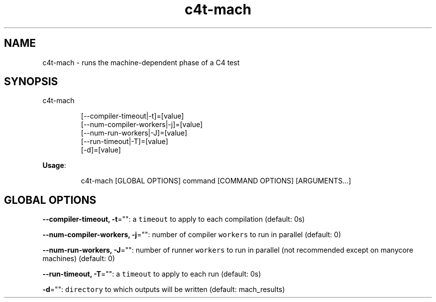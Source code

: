 .nh
.TH c4t\-mach 8

.SH NAME
.PP
c4t\-mach \- runs the machine\-dependent phase of a C4 test


.SH SYNOPSIS
.PP
c4t\-mach

.PP
.RS

.nf
[\-\-compiler\-timeout|\-t]=[value]
[\-\-num\-compiler\-workers|\-j]=[value]
[\-\-num\-run\-workers|\-J]=[value]
[\-\-run\-timeout|\-T]=[value]
[\-d]=[value]

.fi
.RE

.PP
\fBUsage\fP:

.PP
.RS

.nf
c4t\-mach [GLOBAL OPTIONS] command [COMMAND OPTIONS] [ARGUMENTS...]

.fi
.RE


.SH GLOBAL OPTIONS
.PP
\fB\-\-compiler\-timeout, \-t\fP="": a \fB\fCtimeout\fR to apply to each compilation (default: 0s)

.PP
\fB\-\-num\-compiler\-workers, \-j\fP="": number of compiler \fB\fCworkers\fR to run in parallel (default: 0)

.PP
\fB\-\-num\-run\-workers, \-J\fP="": number of runner \fB\fCworkers\fR to run in parallel (not recommended except on manycore machines) (default: 0)

.PP
\fB\-\-run\-timeout, \-T\fP="": a \fB\fCtimeout\fR to apply to each run (default: 0s)

.PP
\fB\-d\fP="": \fB\fCdirectory\fR to which outputs will be written (default: mach\_results)
